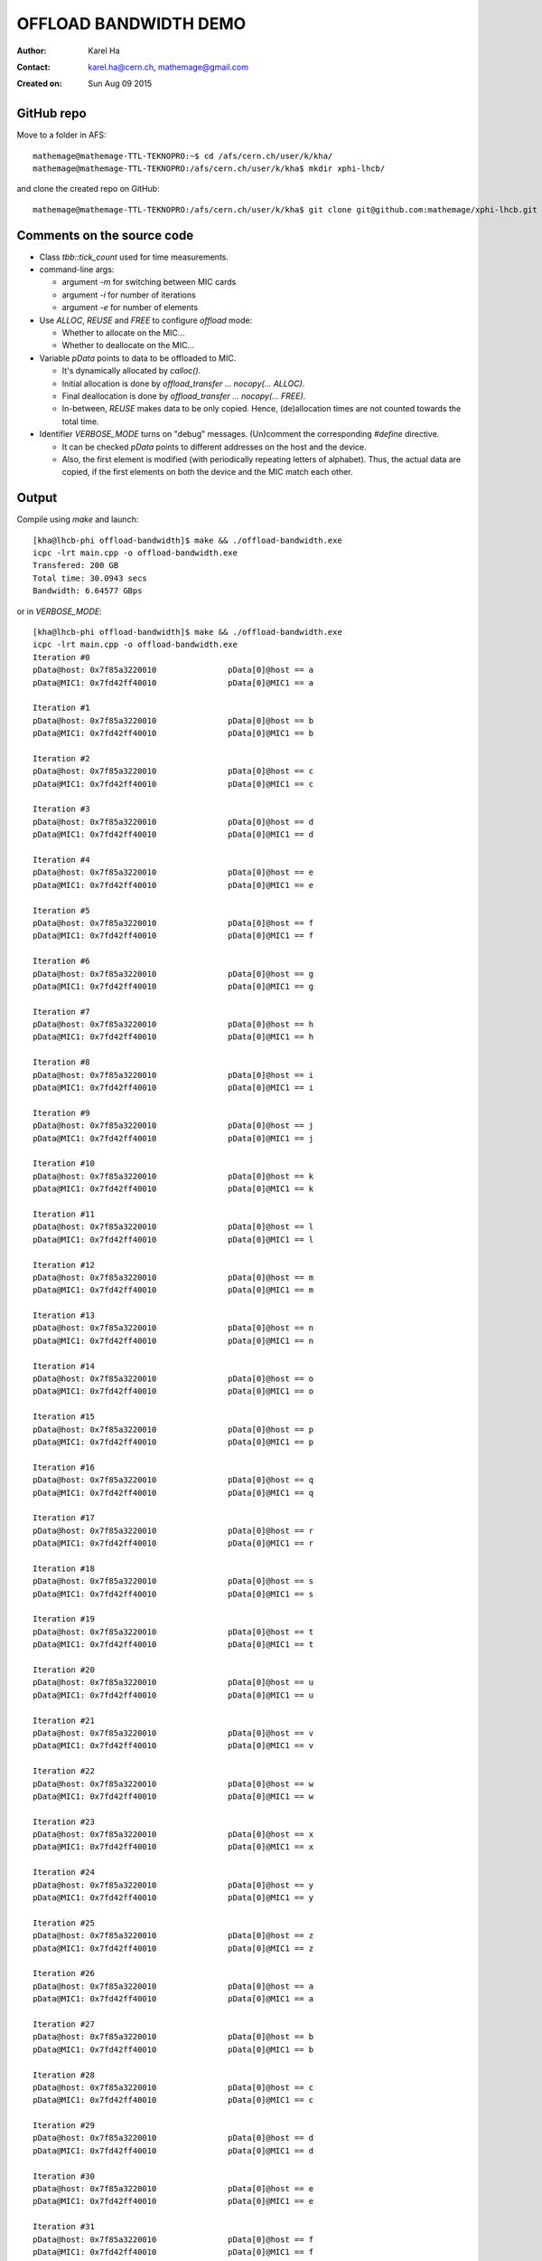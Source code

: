 ======================
OFFLOAD BANDWIDTH DEMO
======================

:Author: Karel Ha
:Contact: karel.ha@cern.ch, mathemage@gmail.com
:Created on: $Date: Sun Aug 09 2015 $

GitHub repo
-----------

Move to a folder in AFS::

  mathemage@mathemage-TTL-TEKNOPRO:~$ cd /afs/cern.ch/user/k/kha/
  mathemage@mathemage-TTL-TEKNOPRO:/afs/cern.ch/user/k/kha$ mkdir xphi-lhcb/

and clone the created repo on GitHub::

  mathemage@mathemage-TTL-TEKNOPRO:/afs/cern.ch/user/k/kha$ git clone git@github.com:mathemage/xphi-lhcb.git

Comments on the source code
---------------------------

- Class `tbb::tick_count` used for time measurements.
- command-line args:
  
  - argument `-m` for switching between MIC cards
  - argument `-i` for number of iterations
  - argument `-e` for number of elements

- Use `ALLOC`, `REUSE` and `FREE` to configure `offload` mode:

  - Whether to allocate on the MIC...
  - Whether to deallocate on the MIC...
    
- Variable `pData` points to data to be offloaded to MIC.
  
  - It's dynamically allocated by `calloc()`.
  - Initial allocation is done by `offload_transfer ... nocopy(... ALLOC)`.
  - Final deallocation is done by `offload_transfer ... nocopy(... FREE)`.
  - In-between, `REUSE` makes data to be only copied. Hence, (de)allocation
    times are not counted towards the total time.

- Identifier `VERBOSE_MODE` turns on "debug" messages. (Un)comment the
  corresponding `#define` directive.

  - It can be checked `pData` points to different addresses on the host and the device.
  - Also, the first element is modified (with periodically repeating letters of
    alphabet). Thus, the actual data are copied, if the first elements on both
    the device and the MIC match each other.

Output
------

Compile using `make` and launch::

  [kha@lhcb-phi offload-bandwidth]$ make && ./offload-bandwidth.exe
  icpc -lrt main.cpp -o offload-bandwidth.exe
  Transfered: 200 GB
  Total time: 30.0943 secs
  Bandwidth: 6.64577 GBps

or in `VERBOSE_MODE`::

  [kha@lhcb-phi offload-bandwidth]$ make && ./offload-bandwidth.exe
  icpc -lrt main.cpp -o offload-bandwidth.exe
  Iteration #0
  pData@host: 0x7f85a3220010               pData[0]@host == a
  pData@MIC1: 0x7fd42ff40010               pData[0]@MIC1 == a

  Iteration #1
  pData@host: 0x7f85a3220010               pData[0]@host == b
  pData@MIC1: 0x7fd42ff40010               pData[0]@MIC1 == b

  Iteration #2
  pData@host: 0x7f85a3220010               pData[0]@host == c
  pData@MIC1: 0x7fd42ff40010               pData[0]@MIC1 == c

  Iteration #3
  pData@host: 0x7f85a3220010               pData[0]@host == d
  pData@MIC1: 0x7fd42ff40010               pData[0]@MIC1 == d

  Iteration #4
  pData@host: 0x7f85a3220010               pData[0]@host == e
  pData@MIC1: 0x7fd42ff40010               pData[0]@MIC1 == e

  Iteration #5
  pData@host: 0x7f85a3220010               pData[0]@host == f
  pData@MIC1: 0x7fd42ff40010               pData[0]@MIC1 == f

  Iteration #6
  pData@host: 0x7f85a3220010               pData[0]@host == g
  pData@MIC1: 0x7fd42ff40010               pData[0]@MIC1 == g

  Iteration #7
  pData@host: 0x7f85a3220010               pData[0]@host == h
  pData@MIC1: 0x7fd42ff40010               pData[0]@MIC1 == h

  Iteration #8
  pData@host: 0x7f85a3220010               pData[0]@host == i
  pData@MIC1: 0x7fd42ff40010               pData[0]@MIC1 == i

  Iteration #9
  pData@host: 0x7f85a3220010               pData[0]@host == j
  pData@MIC1: 0x7fd42ff40010               pData[0]@MIC1 == j

  Iteration #10
  pData@host: 0x7f85a3220010               pData[0]@host == k
  pData@MIC1: 0x7fd42ff40010               pData[0]@MIC1 == k

  Iteration #11
  pData@host: 0x7f85a3220010               pData[0]@host == l
  pData@MIC1: 0x7fd42ff40010               pData[0]@MIC1 == l

  Iteration #12
  pData@host: 0x7f85a3220010               pData[0]@host == m
  pData@MIC1: 0x7fd42ff40010               pData[0]@MIC1 == m

  Iteration #13
  pData@host: 0x7f85a3220010               pData[0]@host == n
  pData@MIC1: 0x7fd42ff40010               pData[0]@MIC1 == n

  Iteration #14
  pData@host: 0x7f85a3220010               pData[0]@host == o
  pData@MIC1: 0x7fd42ff40010               pData[0]@MIC1 == o

  Iteration #15
  pData@host: 0x7f85a3220010               pData[0]@host == p
  pData@MIC1: 0x7fd42ff40010               pData[0]@MIC1 == p

  Iteration #16
  pData@host: 0x7f85a3220010               pData[0]@host == q
  pData@MIC1: 0x7fd42ff40010               pData[0]@MIC1 == q

  Iteration #17
  pData@host: 0x7f85a3220010               pData[0]@host == r
  pData@MIC1: 0x7fd42ff40010               pData[0]@MIC1 == r

  Iteration #18
  pData@host: 0x7f85a3220010               pData[0]@host == s
  pData@MIC1: 0x7fd42ff40010               pData[0]@MIC1 == s

  Iteration #19
  pData@host: 0x7f85a3220010               pData[0]@host == t
  pData@MIC1: 0x7fd42ff40010               pData[0]@MIC1 == t

  Iteration #20
  pData@host: 0x7f85a3220010               pData[0]@host == u
  pData@MIC1: 0x7fd42ff40010               pData[0]@MIC1 == u

  Iteration #21
  pData@host: 0x7f85a3220010               pData[0]@host == v
  pData@MIC1: 0x7fd42ff40010               pData[0]@MIC1 == v

  Iteration #22
  pData@host: 0x7f85a3220010               pData[0]@host == w
  pData@MIC1: 0x7fd42ff40010               pData[0]@MIC1 == w

  Iteration #23
  pData@host: 0x7f85a3220010               pData[0]@host == x
  pData@MIC1: 0x7fd42ff40010               pData[0]@MIC1 == x

  Iteration #24
  pData@host: 0x7f85a3220010               pData[0]@host == y
  pData@MIC1: 0x7fd42ff40010               pData[0]@MIC1 == y

  Iteration #25
  pData@host: 0x7f85a3220010               pData[0]@host == z
  pData@MIC1: 0x7fd42ff40010               pData[0]@MIC1 == z

  Iteration #26
  pData@host: 0x7f85a3220010               pData[0]@host == a
  pData@MIC1: 0x7fd42ff40010               pData[0]@MIC1 == a

  Iteration #27
  pData@host: 0x7f85a3220010               pData[0]@host == b
  pData@MIC1: 0x7fd42ff40010               pData[0]@MIC1 == b

  Iteration #28
  pData@host: 0x7f85a3220010               pData[0]@host == c
  pData@MIC1: 0x7fd42ff40010               pData[0]@MIC1 == c

  Iteration #29
  pData@host: 0x7f85a3220010               pData[0]@host == d
  pData@MIC1: 0x7fd42ff40010               pData[0]@MIC1 == d

  Iteration #30
  pData@host: 0x7f85a3220010               pData[0]@host == e
  pData@MIC1: 0x7fd42ff40010               pData[0]@MIC1 == e

  Iteration #31
  pData@host: 0x7f85a3220010               pData[0]@host == f
  pData@MIC1: 0x7fd42ff40010               pData[0]@MIC1 == f

  Iteration #32
  pData@host: 0x7f85a3220010               pData[0]@host == g
  pData@MIC1: 0x7fd42ff40010               pData[0]@MIC1 == g

  Iteration #33
  pData@host: 0x7f85a3220010               pData[0]@host == h
  pData@MIC1: 0x7fd42ff40010               pData[0]@MIC1 == h

  Iteration #34
  pData@host: 0x7f85a3220010               pData[0]@host == i
  pData@MIC1: 0x7fd42ff40010               pData[0]@MIC1 == i

  Iteration #35
  pData@host: 0x7f85a3220010               pData[0]@host == j
  pData@MIC1: 0x7fd42ff40010               pData[0]@MIC1 == j

  Iteration #36
  pData@host: 0x7f85a3220010               pData[0]@host == k
  pData@MIC1: 0x7fd42ff40010               pData[0]@MIC1 == k

  Iteration #37
  pData@host: 0x7f85a3220010               pData[0]@host == l
  pData@MIC1: 0x7fd42ff40010               pData[0]@MIC1 == l

  Iteration #38
  pData@host: 0x7f85a3220010               pData[0]@host == m
  pData@MIC1: 0x7fd42ff40010               pData[0]@MIC1 == m

  Iteration #39
  pData@host: 0x7f85a3220010               pData[0]@host == n
  pData@MIC1: 0x7fd42ff40010               pData[0]@MIC1 == n

  Transfered: 200 GB
  Total time: 30.1241 secs
  Bandwidth: 6.6392 GBps

Parallel run on all available MICs
----------------------------------

For running on all 4 MICs available at `lhcb-phi` machine, launch

- 20 iterations of 1500000000 elements::

    [kha@lhcb-phi offload-bandwidth]$ ./run-on-all-MICs.sh 
    icpc -lrt main.cpp -o offload-bandwidth.exe
    Launching offload-bandwith on MIC 0...
    Launching offload-bandwith on MIC 1...
    Launching offload-bandwith on MIC 2...
    Launching offload-bandwith on MIC 3...

    [kha@lhcb-phi offload-bandwidth]$ cat *.out
    Using MIC0...
    Transferred: 30 GB
    Total time: 4.38711 secs
    Bandwidth: 6.83821 GBps
    Using MIC1...
    Transferred: 30 GB
    Total time: 4.51373 secs
    Bandwidth: 6.64638 GBps
    Using MIC2...
    Transferred: 30 GB
    Total time: 4.38388 secs
    Bandwidth: 6.84325 GBps
    Using MIC3...
    Transferred: 30 GB
    Total time: 4.52185 secs
    Bandwidth: 6.63446 GBps

- 90 iterations of 1000000000 elements::

    [kha@lhcb-phi offload-bandwidth]$ ./run-on-all-MICs.sh 
    icpc -lrt main.cpp -o offload-bandwidth.exe
    Launching offload-bandwith on MIC 0...
    Launching offload-bandwith on MIC 1...
    Launching offload-bandwith on MIC 2...
    Launching offload-bandwith on MIC 3...

    [kha@lhcb-phi offload-bandwidth]$ cat *.out
    Using MIC0...
    Transferred: 90 GB
    Total time: 13.1536 secs
    Bandwidth: 6.84226 GBps
    Using MIC1...
    Transferred: 90 GB
    Total time: 13.533 secs
    Bandwidth: 6.6504 GBps
    Using MIC2...
    Transferred: 90 GB
    Total time: 13.1525 secs
    Bandwidth: 6.8428 GBps
    Using MIC3...
    Transferred: 90 GB
    Total time: 13.5487 secs
    Bandwidth: 6.64268 GBps

Two-way offload
---------------

To offload to MIC and back again, uncomment the line::

  // #define TWO_WAY_OFFLOAD

For comparison:

- offloading only to the device::

    [kha@lhcb-phi offload-bandwidth]$ make && ./offload-bandwidth.exe -i 20 -e 1500000000
    icpc -lrt main.cpp -o offload-bandwidth.exe
    Using MIC0...
    Transferred: 30 GB
    Total time: 4.37726 secs
    Bandwidth: 6.8536 GBps

    [kha@lhcb-phi offload-bandwidth]$ make && ./offload-bandwidth.exe -i 20 -e 1500000000 -m 3
    icpc -lrt main.cpp -o offload-bandwidth.exe
    Using MIC3...
    Transferred: 30 GB
    Total time: 4.51126 secs
    Bandwidth: 6.65003 GBps

- offloading only to the device, and copying the result [#]_ back::

    [kha@lhcb-phi offload-bandwidth]$ make && ./offload-bandwidth.exe -i 20 -e 1500000000
    icpc -lrt main.cpp -o offload-bandwidth.exe
    Using MIC0...
    Transferred: 60 GB
    Total time: 8.67822 secs
    Bandwidth: 6.91386 GBps

    [kha@lhcb-phi offload-bandwidth]$ make && ./offload-bandwidth.exe -i 20 -e 1500000000 -m 3
    icpc -lrt main.cpp -o offload-bandwidth.exe
    Using MIC3...
    Transferred: 60 GB
    Total time: 8.81137 secs
    Bandwidth: 6.80939 GBps


.. [#] Here the result stays identical to the originial offloaded input.
